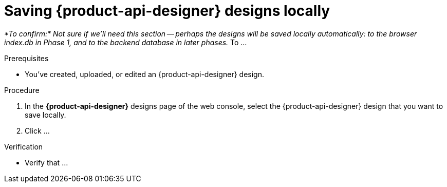 [id='proc-exporting-schema-api-design-locally_{context}']
= Saving {product-api-designer} designs locally
:imagesdir: ../_images

[role="_abstract"]
_*To confirm:* Not sure if we'll need this section -- perhaps the designs will be saved locally automatically: to the browser index.db in Phase 1, and to the backend database in later phases._
To ...

.Prerequisites
* You've created, uploaded, or edited an {product-api-designer} design.

.Procedure
. In the *{product-api-designer}* designs page of the web console, select the {product-api-designer} design that you want to save locally.
. Click ...

.Verification
ifdef::qs[]
* Is ...?
endif::[]
ifndef::qs[]
* Verify that ...
endif::[]
